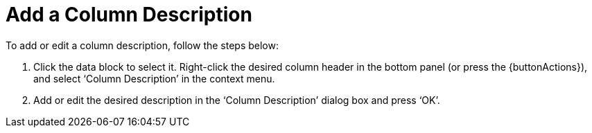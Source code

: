 = Add a Column Description

To add or edit a column description, follow the steps below:

. Click the data block to select it. Right-click the desired column header in the bottom panel (or press the {buttonActions}), and select ‘Column Description’ in the context menu.


. Add or edit the desired description in the ‘Column Description’ dialog box and press ‘OK’.
